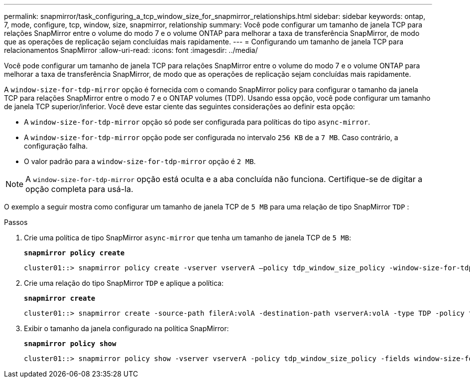 ---
permalink: snapmirror/task_configuring_a_tcp_window_size_for_snapmirror_relationships.html 
sidebar: sidebar 
keywords: ontap, 7, mode, configure, tcp, window, size, snapmirror, relationship 
summary: Você pode configurar um tamanho de janela TCP para relações SnapMirror entre o volume do modo 7 e o volume ONTAP para melhorar a taxa de transferência SnapMirror, de modo que as operações de replicação sejam concluídas mais rapidamente. 
---
= Configurando um tamanho de janela TCP para relacionamentos SnapMirror
:allow-uri-read: 
:icons: font
:imagesdir: ../media/


[role="lead"]
Você pode configurar um tamanho de janela TCP para relações SnapMirror entre o volume do modo 7 e o volume ONTAP para melhorar a taxa de transferência SnapMirror, de modo que as operações de replicação sejam concluídas mais rapidamente.

A `window-size-for-tdp-mirror` opção é fornecida com o comando SnapMirror policy para configurar o tamanho da janela TCP para relações SnapMirror entre o modo 7 e o ONTAP volumes (TDP). Usando essa opção, você pode configurar um tamanho de janela TCP superior/inferior. Você deve estar ciente das seguintes considerações ao definir esta opção:

* A `window-size-for-tdp-mirror` opção só pode ser configurada para políticas do tipo `async-mirror`.
* A `window-size-for-tdp-mirror` opção pode ser configurada no intervalo `256 KB` de a `7 MB`. Caso contrário, a configuração falha.
* O valor padrão para a `window-size-for-tdp-mirror` opção é `2 MB`.



NOTE: A `window-size-for-tdp-mirror` opção está oculta e a aba concluída não funciona. Certifique-se de digitar a opção completa para usá-la.

O exemplo a seguir mostra como configurar um tamanho de janela TCP de `5 MB` para uma relação de tipo SnapMirror `TDP` :

.Passos
. Crie uma política de tipo SnapMirror `async-mirror` que tenha um tamanho de janela TCP de `5 MB`:
+
`*snapmirror policy create*`

+
[listing]
----
cluster01::> snapmirror policy create -vserver vserverA –policy tdp_window_size_policy -window-size-for-tdp-mirror 5MB -type async-mirror
----
. Crie uma relação do tipo SnapMirror `TDP` e aplique a política:
+
`*snapmirror create*`

+
[listing]
----
cluster01::> snapmirror create -source-path filerA:volA -destination-path vserverA:volA -type TDP -policy tdp_window_size_policy
----
. Exibir o tamanho da janela configurado na política SnapMirror:
+
`*snapmirror policy show*`

+
[listing]
----
cluster01::> snapmirror policy show -vserver vserverA -policy tdp_window_size_policy -fields window-size-for-tdp-mirror
----

